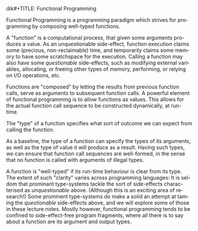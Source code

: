 dik#+TITLE: Functional Programming
#+AUTHOR: Oleks Shturmov
#+EMAIL: oleks@oleks.info
#+LANGUAGE: en

Functional Programming is a programming paradigm which strives for
programming by composing well-typed functions.

A "function" is a computational process, that given some arguments
produces a value. As an unquestionable side-effect, function execution
claims some (precious, non-reclaimable) time, and temporarily claims
some memory to have some scratchspace for the execution. Calling a
function may also have some /questionable/ side-effects, such as
modifying external variables, allocating, or freeing other types of
memory, performing, or relying on I/O operations, etc.

Functions are "composed" by letting the results from previous function
calls, serve as arguments to subsequent function calls. A powerful
element of functional programming is to allow functions as
values. This allows for the actual function call sequence to be
constructed dynamically, at run-time.

The "type" of a function specifies what sort of outcome we can expect
from calling the function.

As a baseline, the type of a function can specify the types of its
arguments, as well as the type of value it will produce as a
result. Having such types, we can ensure that function call sequences
are well-formed, in the sense that no function is called with
arguments of illegal types.

A function is "well-typed" if its run-time behaviour is clear from its
type. The extent of such "clarity" varies across programming
languages: It is seldom that prominant type-systems tackle the sort of
side-effects characterised as /unquestionable/ above. (Although this
is an exciting area of research!) Some prominent type-systems do make
a solid an attempt at taming the /questionable/ side-effects above,
and we will explore some of those in these lecture notes. Mostly
however, functional programming tends to be confined to
side-effect-free program fragments, where all there is to say about a
function are its argument and output types.
